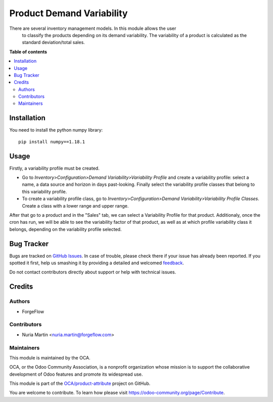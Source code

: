 ==========================
Product Demand Variability
==========================

.. !!!!!!!!!!!!!!!!!!!!!!!!!!!!!!!!!!!!!!!!!!!!!!!!!!!!
   !! This file is generated by oca-gen-addon-readme !!
   !! changes will be overwritten.                   !!
   !!!!!!!!!!!!!!!!!!!!!!!!!!!!!!!!!!!!!!!!!!!!!!!!!!!!

.. |badge1| image:: https://img.shields.io/badge/maturity-Beta-yellow.png
    :target: https://odoo-community.org/page/development-status
    :alt: Beta
.. |badge2| image:: https://img.shields.io/badge/licence-AGPL--3-blue.png
    :target: http://www.gnu.org/licenses/agpl-3.0-standalone.html
    :alt: License: AGPL-3
.. |badge3| image:: https://img.shields.io/badge/github-OCA%2Fproduct--attribute-lightgray.png?logo=github
    :target: https://github.com/OCA/product-attribute/tree/13.0/product_demand_variability
    :alt: OCA/product-attribute
.. |badge4| image:: https://img.shields.io/badge/weblate-Translate%20me-F47D42.png
    :target: https://translation.odoo-community.org/projects/product-attribute-13-0/product-attribute-13-0-product_demand_variability
    :alt: Translate me on Weblate
.. |badge5| image:: https://img.shields.io/badge/runbot-Try%20me-875A7B.png
    :target: https://runbot.odoo-community.org/runbot/135/13.0
    :alt: Try me on Runbot

|badge1| |badge2| |badge3| |badge4| |badge5| 

There are several inventory management models. In this module allows the user
 to classify the products depending on its demand variability. The
 variability of a product is calculated as the standard deviation/total sales.

**Table of contents**

.. contents::
   :local:

Installation
============

You need to install the python numpy library::

    pip install numpy==1.18.1

Usage
=====

Firstly, a variability profile must be created.

*   Go to *Inventory>Configuration>Demand Variability>Variability Profile* and
    create a variability profile: select a name, a data source and horizon in
    days past-looking. Finally select the variability profile classes that belong
    to this variability profile.

*   To create a variability profile class, go to
    *Inventory>Configuration>Demand Variability>Variability Profile Classes*.
    Create a class with a lower range and upper range.


After that go to a product and in the "Sales" tab, we can select a
Variability Profile for that product. Additionaly, once the cron has run, we
will be able to see the variability factor of that product, as well as at
which profile variability class it belongs, depending on the variability
profile selected.

Bug Tracker
===========

Bugs are tracked on `GitHub Issues <https://github.com/OCA/product-attribute/issues>`_.
In case of trouble, please check there if your issue has already been reported.
If you spotted it first, help us smashing it by providing a detailed and welcomed
`feedback <https://github.com/OCA/product-attribute/issues/new?body=module:%20product_demand_variability%0Aversion:%2013.0%0A%0A**Steps%20to%20reproduce**%0A-%20...%0A%0A**Current%20behavior**%0A%0A**Expected%20behavior**>`_.

Do not contact contributors directly about support or help with technical issues.

Credits
=======

Authors
~~~~~~~

* ForgeFlow

Contributors
~~~~~~~~~~~~

* Nuria Martin <nuria.martin@forgeflow.com>

Maintainers
~~~~~~~~~~~

This module is maintained by the OCA.

.. image:: https://odoo-community.org/logo.png
   :alt: Odoo Community Association
   :target: https://odoo-community.org

OCA, or the Odoo Community Association, is a nonprofit organization whose
mission is to support the collaborative development of Odoo features and
promote its widespread use.

This module is part of the `OCA/product-attribute <https://github.com/OCA/product-attribute/tree/13.0/product_demand_variability>`_ project on GitHub.

You are welcome to contribute. To learn how please visit https://odoo-community.org/page/Contribute.
